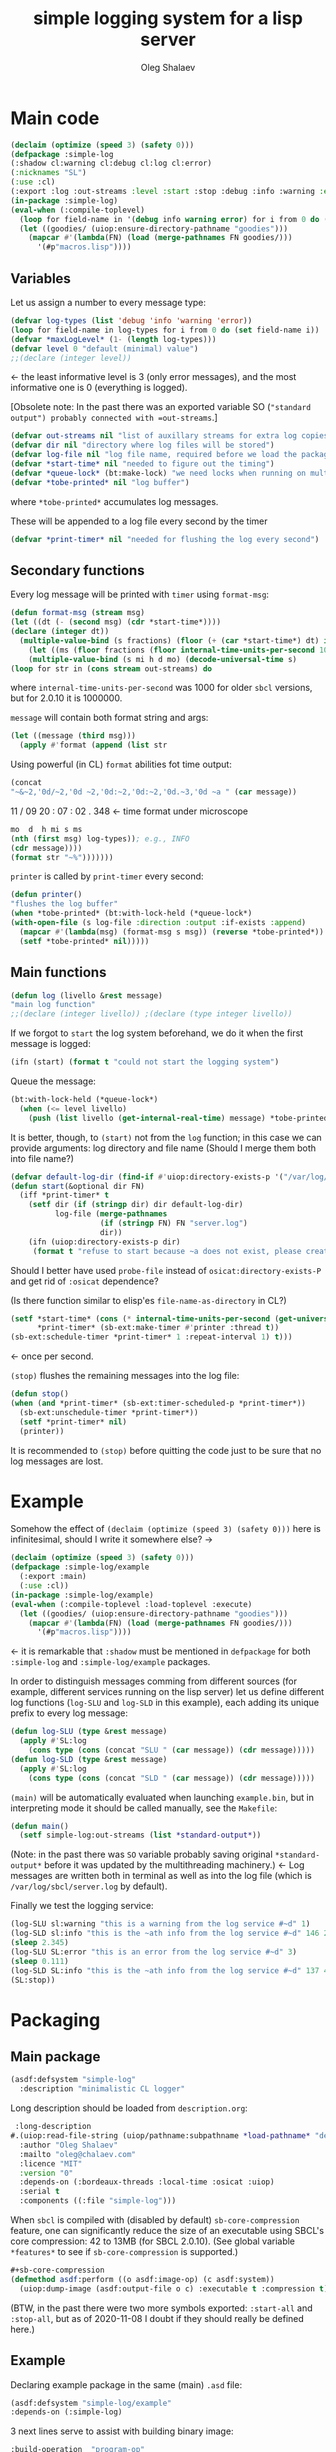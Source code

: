 #+TITLE: simple logging system for a lisp server
#+AUTHOR: Oleg Shalaev
#+EMAIL:  oleg@chalaev.com
#+LaTeX_HEADER: \usepackage[russian,english]{babel}
#+LATEX_HEADER: \usepackage[letterpaper,hmargin={1.5cm,1.5cm},vmargin={1.3cm,2cm},nohead,nofoot]{geometry}

* Main code
#+BEGIN_SRC lisp :tangle generated/simple-log.lisp :shebang ";; generated from .org"
(declaim (optimize (speed 3) (safety 0)))
(defpackage :simple-log
(:shadow cl:warning cl:debug cl:log cl:error)
(:nicknames "SL")
(:use :cl)
(:export :log :out-streams :level :start :stop :debug :info :warning :error))
(in-package :simple-log)
(eval-when (:compile-toplevel)
  (loop for field-name in '(debug info warning error) for i from 0 do (defvar field-name i))
  (let ((goodies/ (uiop:ensure-directory-pathname "goodies")))
    (mapcar #'(lambda(FN) (load (merge-pathnames FN goodies/)))
      '(#p"macros.lisp"))))
#+END_SRC

** Variables
Let us assign a number to every message type:
#+BEGIN_SRC lisp :tangle generated/simple-log.lisp
(defvar log-types (list 'debug 'info 'warning 'error))
(loop for field-name in log-types for i from 0 do (set field-name i))
(defvar *maxLogLevel* (1- (length log-types)))
(defvar level 0 "default (minimal) value")
;;(declare (integer level))
#+END_SRC
←  the least informative level is 3 (only error messages), and the most informative one is 0 (everything is logged).

[Obsolete note: In the past there was an exported variable SO (="standard output") probably connected with =out-streams=.]
#+BEGIN_SRC lisp :tangle generated/simple-log.lisp
(defvar out-streams nil "list of auxillary streams for extra log copies")
(defvar dir nil "directory where log files will be stored")
(defvar log-file nil "log file name, required before we load the package")
(defvar *start-time* nil "needed to figure out the timing")
(defvar *queue-lock* (bt:make-lock) "we need locks when running on multi-threading systems")
(defvar *tobe-printed* nil "log buffer")
#+END_SRC
where =*tobe-printed*= accumulates log messages.

These will be appended to a log file every second by the timer
#+BEGIN_SRC lisp :tangle generated/simple-log.lisp
(defvar *print-timer* nil "needed for flushing the log every second")
#+END_SRC

** Secondary functions
Every log message will be printed with =timer= using =format-msg=:
#+BEGIN_SRC lisp :tangle generated/simple-log.lisp
(defun format-msg (stream msg)
(let ((dt (- (second msg) (cdr *start-time*))))
(declare (integer dt))
  (multiple-value-bind (s fractions) (floor (+ (car *start-time*) dt) internal-time-units-per-second)
    (let ((ms (floor fractions (floor internal-time-units-per-second 1000))))
    (multiple-value-bind (s mi h d mo) (decode-universal-time s)
(loop for str in (cons stream out-streams) do
#+END_SRC
where =internal-time-units-per-second= was 1000 for older ~sbcl~ versions, but for 2.0.10 it is 1000000.

=message= will contain both format string and args:
#+BEGIN_SRC lisp :tangle generated/simple-log.lisp
(let ((message (third msg)))
  (apply #'format (append (list str
#+END_SRC

Using powerful (in CL) ~format~ abilities fot time output:
#+BEGIN_SRC lisp :tangle generated/simple-log.lisp
(concat
"~&~2,'0d/~2,'0d ~2,'0d:~2,'0d:~2,'0d.~3,'0d ~a " (car message))
#+END_SRC
    11   /   09   20   :  07  :  02  .  348  ← time format under microscope
#+BEGIN_SRC lisp :tangle generated/simple-log.lisp
mo  d  h mi s ms
(nth (first msg) log-types)); e.g., INFO
(cdr message))))
(format str "~%")))))))
#+END_SRC

=printer= is called by =print-timer= every second:
#+BEGIN_SRC lisp :tangle generated/simple-log.lisp
(defun printer()
"flushes the log buffer"
(when *tobe-printed* (bt:with-lock-held (*queue-lock*)
(with-open-file (s log-file :direction :output :if-exists :append)
  (mapcar #'(lambda(msg) (format-msg s msg)) (reverse *tobe-printed*))
  (setf *tobe-printed* nil)))))
#+END_SRC

** Main functions
#+BEGIN_SRC lisp :tangle generated/simple-log.lisp
(defun log (livello &rest message)
"main log function"
;;(declare (integer livello)) ;(declare (type integer livello))
#+END_SRC

If we forgot to =start= the log system beforehand, we do it when the first message is logged:
#+BEGIN_SRC lisp :tangle generated/simple-log.lisp
(ifn (start) (format t "could not start the logging system")
#+END_SRC

Queue the message:
#+BEGIN_SRC lisp :tangle generated/simple-log.lisp
(bt:with-lock-held (*queue-lock*)
  (when (<= level livello)
    (push (list livello (get-internal-real-time) message) *tobe-printed*)))))
#+END_SRC

It is better, though, to =(start)= not from the =log= function; in this case we can provide arguments: log directory and file name
(Should I merge them both into file name?)
#+BEGIN_SRC lisp :tangle generated/simple-log.lisp
(defvar default-log-dir (find-if #'uiop:directory-exists-p '("/var/log/sbcl/" "/tmp/")))
(defun start(&optional dir FN)
  (iff *print-timer* t
    (setf dir (if (stringp dir) dir default-log-dir)
          log-file (merge-pathnames
                    (if (stringp FN) FN "server.log")
                    dir))
    (ifn (uiop:directory-exists-p dir)
	 (format t "refuse to start because ~a does not exist, please create it~%" dir)
#+END_SRC
Should I better have used =probe-file= instead of =osicat:directory-exists-P= and get rid of =:osicat= dependence?

(Is there function similar to elisp'es =file-name-as-directory= in CL?)

#+BEGIN_SRC lisp :tangle generated/simple-log.lisp
(setf *start-time* (cons (* internal-time-units-per-second (get-universal-time)) (get-internal-real-time))
      *print-timer* (sb-ext:make-timer #'printer :thread t))
(sb-ext:schedule-timer *print-timer* 1 :repeat-interval 1) t)))
#+END_SRC
← once per second.

=(stop)= flushes the remaining messages into the log file:
#+BEGIN_SRC lisp :tangle generated/simple-log.lisp
(defun stop()
(when (and *print-timer* (sb-ext:timer-scheduled-p *print-timer*))
  (sb-ext:unschedule-timer *print-timer*))
  (setf *print-timer* nil)
  (printer))
#+END_SRC
It is recommended to =(stop)= before quitting the code just to be sure that no log messages are lost.

* Example
Somehow the effect of =(declaim (optimize (speed 3) (safety 0)))= here is infinitesimal, should I write it somewhere else? →
#+BEGIN_SRC lisp :tangle generated/example.lisp :shebang ";; generated from .org"
(declaim (optimize (speed 3) (safety 0)))
(defpackage :simple-log/example
  (:export :main)
  (:use :cl))
(in-package :simple-log/example)
(eval-when (:compile-toplevel :load-toplevel :execute)
  (let ((goodies/ (uiop:ensure-directory-pathname "goodies")))
    (mapcar #'(lambda(FN) (load (merge-pathnames FN goodies/)))
      '(#p"macros.lisp"))))
#+END_SRC
← it is remarkable that =:shadow= must be mentioned in =defpackage= for both ~:simple-log~ and ~:simple-log/example~ packages.

In order to distinguish messages comming from different sources (for example, different services running on the lisp server)
let us define different log functions (=log-SLU= and =log-SLD= in this example), each adding its unique prefix to every log message:
#+BEGIN_SRC lisp :tangle generated/example.lisp
(defun log-SLU (type &rest message)
  (apply #'SL:log
    (cons type (cons (concat "SLU " (car message)) (cdr message)))))
(defun log-SLD (type &rest message)
  (apply #'SL:log
    (cons type (cons (concat "SLD " (car message)) (cdr message)))))
#+END_SRC

=(main)= will be automatically evaluated when launching =example.bin=, but in interpreting mode it should be called manually, see the ~Makefile~:
#+BEGIN_SRC lisp :tangle generated/example.lisp
(defun main()
  (setf simple-log:out-streams (list *standard-output*))
#+END_SRC
(Note: in the past there was =SO= variable probably saving original =*standard-output*= before it was updated by the multithreading machinery.)
← Log messages are written both in terminal as well as into the log file (which is ~/var/log/sbcl/server.log~ by default).

Finally we test the logging service:
#+BEGIN_SRC lisp :tangle generated/example.lisp
(log-SLU sl:warning "this is a warning from the log service #~d" 1)
(log-SLD sl:info "this is the ~ath info from the log service #~d" 146 2)
(sleep 2.345)
(log-SLU SL:error "this is an error from the log service #~d" 3)
(sleep 0.111)
(log-SLD SL:info "this is the ~ath info from the log service #~d" 137 4)
(SL:stop))
#+END_SRC
* Packaging
** Main package
#+BEGIN_SRC lisp :tangle generated/simple-log.asd
(asdf:defsystem "simple-log"
  :description "minimalistic CL logger"
#+END_SRC
Long description should be loaded from ~description.org~:
#+BEGIN_SRC lisp :tangle generated/simple-log.asd
 :long-description
#.(uiop:read-file-string (uiop/pathname:subpathname *load-pathname* "description.org"))
  :author "Oleg Shalaev"
  :mailto "oleg@chalaev.com"
  :licence "MIT"
  :version "0"
  :depends-on (:bordeaux-threads :local-time :osicat :uiop)
  :serial t
  :components ((:file "simple-log")))
#+END_SRC

When =sbcl= is compiled with (disabled by default) =sb-core-compression= feature,
one can significantly reduce the size of an executable using SBCL's core compression: 42 to 13MB  (for SBCL 2.0.10).
(See global variable =*features*= to see if =sb-core-compression= is supported.)
#+BEGIN_SRC lisp :tangle generated/simple-log.asd
#+sb-core-compression
(defmethod asdf:perform ((o asdf:image-op) (c asdf:system))
  (uiop:dump-image (asdf:output-file o c) :executable t :compression t))
#+END_SRC

(BTW, in the past there were two more symbols exported: =:start-all= and =:stop-all=,
but as of 2020-11-08 I doubt if they should really be defined here.)

** Example
Declaring example package in the same (main) =.asd= file:
#+BEGIN_SRC lisp :tangle generated/simple-log.asd
(asdf:defsystem "simple-log/example"
:depends-on (:simple-log)
#+END_SRC

3 next lines serve to assist with building binary image:
#+BEGIN_SRC lisp :tangle generated/simple-log.asd
:build-operation  "program-op"
:build-pathname "example.bin"
:entry-point "simple-log/example:main"
#+END_SRC
where ~:build-pathname~ is relative to the package placement
(for my ~quicklisp~, it would be =~/quicklisp/local-projects/simple-log/=).

#+BEGIN_SRC lisp :tangle generated/simple-log.asd
:description "an example for simple-log"
:author "Oleg Shalaev"
:mailto "oleg@chalaev.com"
:licence "MIT"
:version "0"
:components ((:file "example")))
#+END_SRC
